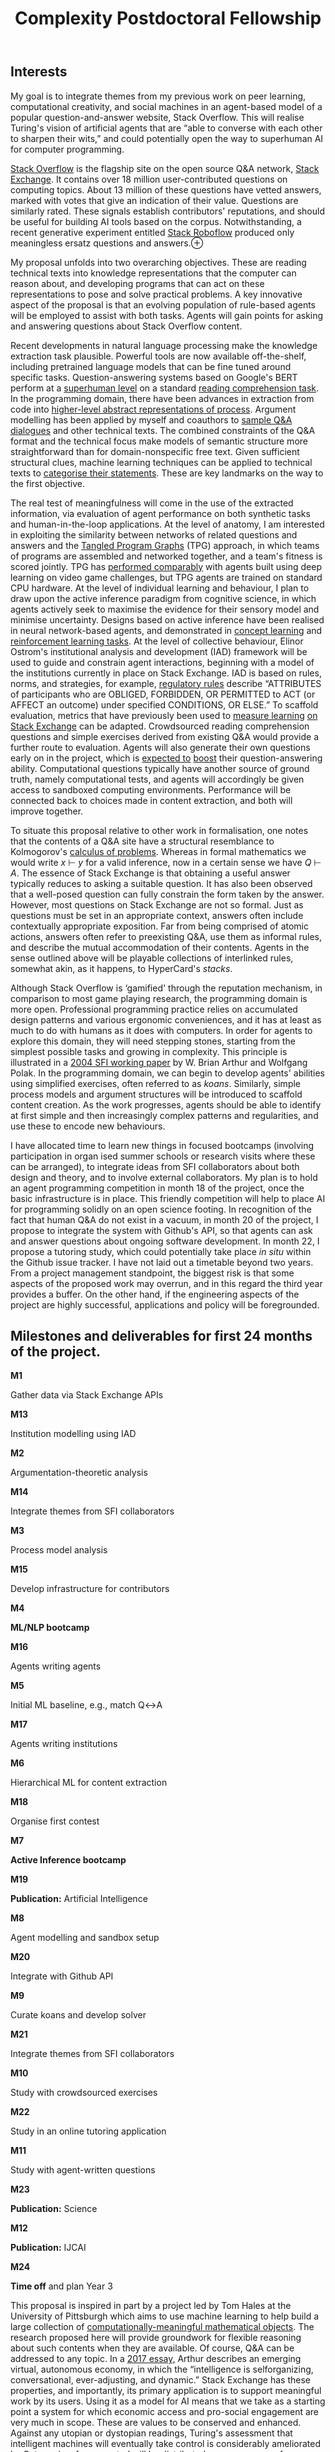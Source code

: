 :PROPERTIES:
:ID:       9d4f9946-e8f6-4632-9518-eeff4ca17ecd
:END:
#+title:  Complexity Postdoctoral Fellowship
#+filetags: :web:

** Interests
   :PROPERTIES:
   :CUSTOM_ID: interests
   :END:
My goal is to integrate themes from my previous work on peer learning,
computational creativity, and social machines in an agent-based model of
a popular question-and-answer website, Stack Overflow. This will realise
Turing's vision of artificial agents that are “able to converse with
each other to sharpen their wits,” and could potentially open the way to
superhuman AI for computer programming.

[[https://stackoverflow.com/][Stack Overflow]] is the flagship site on
the open source Q&A network, [[https://stackexchange.com/][Stack
Exchange]]. It contains over 18 million user-contributed questions on
computing topics. About 13 million of these questions have vetted
answers, marked with votes that give an indication of their value.
Questions are similarly rated. These signals establish contributors'
reputations, and should be useful for building AI tools based on the
corpus. Notwithstanding, a recent generative experiment entitled
[[https://stackroboflow.com/about/index.html][Stack Roboflow]] produced
only meaningless ersatz questions and
answers.⊕[[https://hyperreal.enterprises/img/hearts.png]]

My proposal unfolds into two overarching objectives. These are reading
technical texts into knowledge representations that the computer can
reason about, and developing programs that can act on these
representations to pose and solve practical problems. A key innovative
aspect of the proposal is that an evolving population of rule-based
agents will be employed to assist with both tasks. Agents will gain
points for asking and answering questions about Stack Overflow content.

Recent developments in natural language processing make the knowledge
extraction task plausible. Powerful tools are now available
off-the-shelf, including pretrained language models that can be fine
tuned around specific tasks. Question-answering systems based on
Google's BERT perform at a
[[https://arxiv.org/abs/1810.04805][superhuman level]] on a standard
[[https://rajpurkar.github.io/SQuAD-explorer/][reading comprehension
task]]. In the programming domain, there have been advances in
extraction from code into
[[https://www.datascienceontology.org/help/faq][higher-level abstract
representations of process]]. Argument modelling has been applied by
myself and coauthors to
[[https://link.springer.com/chapter/10.1007/978-3-319-62075-6_10][sample
Q&A dialogues]] and other technical texts. The combined constraints of
the Q&A format and the technical focus make models of semantic structure
more straightforward than for domain-nonspecific free text. Given
sufficient structural clues, machine learning techniques can be applied
to technical texts to [[https://arxiv.org/abs/1908.10993][categorise
their statements]]. These are key landmarks on the way to the first
objective.

The real test of meaningfulness will come in the use of the extracted
information, via evaluation of agent performance on both synthetic tasks
and human-in-the-loop applications. At the level of anatomy, I am
interested in exploiting the similarity between networks of related
questions and answers and the
[[https://github.com/topics/tangled-program-graph][Tangled Program
Graphs]] (TPG) approach, in which teams of programs are assembled and
networked together, and a team's fitness is scored jointly. TPG has
[[https://link.springer.com/chapter/10.1007/978-3-319-55696-3_5][performed
comparably]] with agents built using deep learning on video game
challenges, but TPG agents are trained on standard CPU hardware. At the
level of individual learning and behaviour, I plan to draw upon the
active inference paradigm from cognitive science, in which agents
actively seek to maximise the evidence for their sensory model and
minimise uncertainty. Designs based on active inference have been
realised in neural network-based agents, and demonstrated in
[[https://www.biorxiv.org/content/10.1101/633677v3.full][concept
learning]] and [[https://arxiv.org/abs/1907.03876][reinforcement
learning tasks]]. At the level of collective behaviour, Elinor Ostrom's
institutional analysis and development (IAD) framework will be used to
guide and constrain agent interactions, beginning with a model of the
institutions currently in place on Stack Exchange. IAD is based on
rules, norms, and strategies, for example,
[[https://bit.ly/32PTi4M][regulatory rules]] describe “ATTRIBUTES of
participants who are OBLIGED, FORBIDDEN, OR PERMITTED to ACT (or AFFECT
an outcome) under specified CONDITIONS, OR ELSE.” To scaffold
evaluation, metrics that have previously been used to
[[https://arxiv.org/abs/1612.04831][measure learning]]
[[https://www.microsoft.com/en-us/research/publication/question-difficulty-estimation-in-community-question-answering-services/][on
Stack Exchange]] can be adapted. Crowdsourced reading comprehension
questions and simple exercises derived from existing Q&A would provide a
further route to evaluation. Agents will also generate their own
questions early on in the project, which is
[[https://www.aclweb.org/anthology/D17-1090/][expected to]]
[[https://arxiv.org/abs/1902.10418][boost]] their question-answering
ability. Computational questions typically have another source of ground
truth, namely computational tests, and agents will accordingly be given
access to sandboxed computing environments. Performance will be
connected back to choices made in content extraction, and both will
improve together.

To situate this proposal relative to other work in formalisation, one
notes that the contents of a Q&A site have a structural resemblance to
Kolmogorov's
[[http://homepages.inf.ed.ac.uk/jmckinna/kolmogorov-1932.pdf][calculus
of problems]]. Whereas in formal mathematics we would write /x/ ⊢ /y/
for a valid inference, now in a certain sense we have /Q/ ⊢ /A/. The
essence of Stack Exchange is that obtaining a useful answer typically
reduces to asking a suitable question. It has also been observed that a
well-posed question can fully constrain the form taken by the answer.
However, most questions on Stack Exchange are not so formal. Just as
questions must be set in an appropriate context, answers often include
contextually appropriate exposition. Far from being comprised of atomic
actions, answers often refer to preexisting Q&A, use them as informal
rules, and describe the mutual accommodation of their contents. Agents
in the sense outlined above will be playable collections of interlinked
rules, somewhat akin, as it happens, to HyperCard's /stacks/.

Although Stack Overflow is ‘gamified' through the reputation mechanism,
in comparison to most game playing research, the programming domain is
more open. Professional programming practice relies on accumulated
design patterns and various ergonomic conveniences, and it has at least
as much to do with humans as it does with computers. In order for agents
to explore this domain, they will need stepping stones, starting from
the simplest possible tasks and growing in complexity. This principle is
illustrated in a
[[https://www.santafe.edu/research/results/working-papers/the-evolution-of-technology-within-a-simple-comput][2004
SFI working paper]] by W. Brian Arthur and Wolfgang Polak. In the
programming domain, we can begin to develop agents' abilities using
simplified exercises, often referred to as /koans/. Similarly, simple
process models and argument structures will be introduced to scaffold
content creation. As the work progresses, agents should be able to
identify at first simple and then increasingly complex patterns and
regularities, and use these to encode new behaviours.

I have allocated time to learn new things in focused bootcamps
(involving participation in organ ised summer schools or research visits
where these can be arranged), to integrate ideas from SFI collaborators
about both design and theory, and to involve external collaborators. My
plan is to hold an agent programming competition in month 18 of the
project, once the basic infrastructure is in place. This friendly
competition will help to place AI for programming solidly on an open
science footing. In recognition of the fact that human Q&A do not exist
in a vacuum, in month 20 of the project, I propose to integrate the
system with Github's API, so that agents can ask and answer questions
about ongoing software development. In month 22, I propose a tutoring
study, which could potentially take place /in situ/ within the Github
issue tracker. I have not laid out a timetable beyond two years. From a
project management standpoint, the biggest risk is that some aspects of
the proposed work may overrun, and in this regard the third year
provides a buffer. On the other hand, if the engineering aspects of the
project are highly successful, applications and policy will be
foregrounded.

** Milestones and deliverables for first 24 months of the project.
   :PROPERTIES:
   :CUSTOM_ID: milestones-and-deliverables-for-first-24-months-of-the-project.
   :END:
*M1*

Gather data via Stack Exchange APIs

*M13*

Institution modelling using IAD

*M2*

Argumentation-theoretic analysis

*M14*

Integrate themes from SFI collaborators

*M3*

Process model analysis

*M15*

Develop infrastructure for contributors

*M4*

*ML/NLP bootcamp*

*M16*

Agents writing agents

*M5*

Initial ML baseline, e.g., match Q↔A

*M17*

Agents writing institutions

*M6*

Hierarchical ML for content extraction

*M18*

Organise first contest

*M7*

*Active Inference bootcamp*

*M19*

*Publication:* Artificial Intelligence

*M8*

Agent modelling and sandbox setup

*M20*

Integrate with Github API

*M9*

Curate koans and develop solver

*M21*

Integrate themes from SFI collaborators

*M10*

Study with crowdsourced exercises

*M22*

Study in an online tutoring application

*M11*

Study with agent-written questions

*M23*

*Publication:* Science

*M12*

*Publication:* IJCAI

*M24*

*Time off* and plan Year 3

This proposal is inspired in part by a project led by Tom Hales at the
University of Pittsburgh which aims to use machine learning to help
build a large collection of
[[https://formalabstracts.github.io/][computationally-meaningful
mathematical objects]]. The research proposed here will provide
groundwork for flexible reasoning about such contents when they are
available. Of course, Q&A can be addressed to any topic. In a
[[http://tuvalu.santafe.edu/~wbarthur/Papers/Arthur-McKinsey2Essay.pdf][2017
essay,]] Arthur describes an emerging virtual, autonomous economy, in
which the “intelligence is selforganizing, conversational,
ever-adjusting, and dynamic.” Stack Exchange has these properties, and
importantly, its primary application is to support meaningful work by
its users. Using it as a model for AI means that we take as a starting
point a system for which economic access and pro-social engagement are
very much in scope. These are values to be conserved and enhanced.
Against any utopian or dystopian readings, Turing's assessment that
intelligent machines will eventually take control is considerably
ameliorated by Ostrom, insofar as control will be distributed across an
array of institutions. The research project will make technical
contributions to the domains of question-answering and AI for
programming. At its heart, it is an investigation of what it means to be
part of a culture of shared inquiry.

** Statement of interest in SFI
   :PROPERTIES:
   :CUSTOM_ID: statement-of-interest-in-sfi
   :END:
Stack Exchange represents a portion of what could be called the human
“noöme”, a noetic heritage that is as necessary for our collective
survival as the micro-biome is to individual persons. It exhibits a rich
set of dynamics in language, learning, and knowledge economy. Moving
from human apprehension of these dynamics towards machine understanding
will profitably draw on resources and insights from across SFI, drawing
as well on its rich history. In particular, an Artificial Stack Exchange
can be seen as a sequel to the classic Artificial Stock Market. The
current proposal shares “a desire to understand the impact of agent
interactions and group learning dynamics.” I believe I already share
some of SFI's cultural DNA.

*** Career Highlights
    :PROPERTIES:
    :CUSTOM_ID: career-highlights
    :END:
My pursuit of a mathematics education and subsequent doctorate in
Knowledge Media were inspired by an edited volume in ecological
anthropology, /The Question of the Commons/, which included papers that
used mathematical methods to study culture. I became interested in
mathematics as culture, and in the knowledge commons. With an eye on
Deep Blue, I saw computers as an essential part of the landscape. My
student research related to D'Arcy Thompson-style “Growth and Form” in
simple geometrical systems has guided my subsequent thinking about the
structure of knowledge and learning dynamics. Recent work bridges
between mathematics, philosophy, argumentation theory, and computing,
and has resulted in high-quality journal publications.

[[https://hyperreal.enterprises/img/metaca.png]]

I have attached a
[[http://metameso.org/~joe/papers/SACCS-AISB2015_submission_6.pdf][2015
workshop paper]] on cellular automata that illustrates my interest in
themes studied at SFI. The paper integrates ideas from cognitive science
and social theory. I should point out that the question raised by this
paper is by no means solved; I did make some further progress after the
publication, see Figure 1. The unsolved issues from this paper could
serve as a conversation stater with SFI researchers. It offers an
analogy for the work I am proposing. Below, I outline some potential
connections with themes that people working at or aﬀiliated with SFI,
and the ways in which these collaborations could support the foregoing
proposal.

I mentioned W. Brian Arthur's /The Nature of Technology/ as a
theoretical framework that can be reused here. Helena Miton's work on
/“the role of institutions in generating and transmitting technical
knowledge and practices”/ would find concrete analogues within the work
I have proposed. Albert Kao's research on /“how learning as part of a
collective results in behavior that is fundamentally different from that
learned in isolation”/ is related to interests that run through my PhD
thesis, my subsequent work in the Peeragogy project, and that continues
to be important for this proposal. Jessica Flack's research on
/“collective computation”/ and /“extracting strategies... from
time-series data and constructing stochastic strategic circuits”/ could
help with modelling and improving learning outcomes within the system I
have proposed. In Chapter 6 of my PhD thesis, I used a statistical
method to model human learning, but this could go further. Tyler
Marghetis studies /“high-level, abstract thinking,”/ and there is some
overlap with his research and my earlier work in concept blending. One
of the interesting challenges in the proposal is the lack of an overt
embodiment for the agents I have proposed. David Krakauer's classic work
on language evolution and interest in /“complex feed-backs present
between individuals and their environments”/ will be relevant to my
proposal, as I seek to understand technical language and practices.
David Kinney's work on /“a pragmatic measure of explanatory depth”/ will
be relevant to shaping questions and answers, as well as agent
protocols. Jürgen Jost aims to /“investigate the basic principles of
structural knowledge”/, which is close the interests I have described.

I should acknowledge that neither my education nor my career has been
particularly traditional. SFI is home to others who have sought out
high-risk, high-reward learning opportunities. My skills, knowledge, and
experience would complement those of SFI's current cohort. The culture
of shared inquiry would be an ideal incubator for the next steps in my
work.
